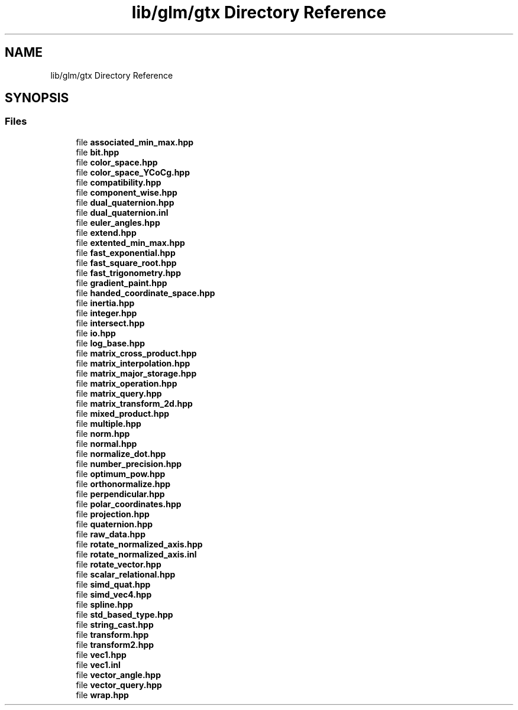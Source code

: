 .TH "lib/glm/gtx Directory Reference" 3 "Fri Dec 14 2018" "IMAC3_CG_CPP_Game_Project" \" -*- nroff -*-
.ad l
.nh
.SH NAME
lib/glm/gtx Directory Reference
.SH SYNOPSIS
.br
.PP
.SS "Files"

.in +1c
.ti -1c
.RI "file \fBassociated_min_max\&.hpp\fP"
.br
.ti -1c
.RI "file \fBbit\&.hpp\fP"
.br
.ti -1c
.RI "file \fBcolor_space\&.hpp\fP"
.br
.ti -1c
.RI "file \fBcolor_space_YCoCg\&.hpp\fP"
.br
.ti -1c
.RI "file \fBcompatibility\&.hpp\fP"
.br
.ti -1c
.RI "file \fBcomponent_wise\&.hpp\fP"
.br
.ti -1c
.RI "file \fBdual_quaternion\&.hpp\fP"
.br
.ti -1c
.RI "file \fBdual_quaternion\&.inl\fP"
.br
.ti -1c
.RI "file \fBeuler_angles\&.hpp\fP"
.br
.ti -1c
.RI "file \fBextend\&.hpp\fP"
.br
.ti -1c
.RI "file \fBextented_min_max\&.hpp\fP"
.br
.ti -1c
.RI "file \fBfast_exponential\&.hpp\fP"
.br
.ti -1c
.RI "file \fBfast_square_root\&.hpp\fP"
.br
.ti -1c
.RI "file \fBfast_trigonometry\&.hpp\fP"
.br
.ti -1c
.RI "file \fBgradient_paint\&.hpp\fP"
.br
.ti -1c
.RI "file \fBhanded_coordinate_space\&.hpp\fP"
.br
.ti -1c
.RI "file \fBinertia\&.hpp\fP"
.br
.ti -1c
.RI "file \fBinteger\&.hpp\fP"
.br
.ti -1c
.RI "file \fBintersect\&.hpp\fP"
.br
.ti -1c
.RI "file \fBio\&.hpp\fP"
.br
.ti -1c
.RI "file \fBlog_base\&.hpp\fP"
.br
.ti -1c
.RI "file \fBmatrix_cross_product\&.hpp\fP"
.br
.ti -1c
.RI "file \fBmatrix_interpolation\&.hpp\fP"
.br
.ti -1c
.RI "file \fBmatrix_major_storage\&.hpp\fP"
.br
.ti -1c
.RI "file \fBmatrix_operation\&.hpp\fP"
.br
.ti -1c
.RI "file \fBmatrix_query\&.hpp\fP"
.br
.ti -1c
.RI "file \fBmatrix_transform_2d\&.hpp\fP"
.br
.ti -1c
.RI "file \fBmixed_product\&.hpp\fP"
.br
.ti -1c
.RI "file \fBmultiple\&.hpp\fP"
.br
.ti -1c
.RI "file \fBnorm\&.hpp\fP"
.br
.ti -1c
.RI "file \fBnormal\&.hpp\fP"
.br
.ti -1c
.RI "file \fBnormalize_dot\&.hpp\fP"
.br
.ti -1c
.RI "file \fBnumber_precision\&.hpp\fP"
.br
.ti -1c
.RI "file \fBoptimum_pow\&.hpp\fP"
.br
.ti -1c
.RI "file \fBorthonormalize\&.hpp\fP"
.br
.ti -1c
.RI "file \fBperpendicular\&.hpp\fP"
.br
.ti -1c
.RI "file \fBpolar_coordinates\&.hpp\fP"
.br
.ti -1c
.RI "file \fBprojection\&.hpp\fP"
.br
.ti -1c
.RI "file \fBquaternion\&.hpp\fP"
.br
.ti -1c
.RI "file \fBraw_data\&.hpp\fP"
.br
.ti -1c
.RI "file \fBrotate_normalized_axis\&.hpp\fP"
.br
.ti -1c
.RI "file \fBrotate_normalized_axis\&.inl\fP"
.br
.ti -1c
.RI "file \fBrotate_vector\&.hpp\fP"
.br
.ti -1c
.RI "file \fBscalar_relational\&.hpp\fP"
.br
.ti -1c
.RI "file \fBsimd_quat\&.hpp\fP"
.br
.ti -1c
.RI "file \fBsimd_vec4\&.hpp\fP"
.br
.ti -1c
.RI "file \fBspline\&.hpp\fP"
.br
.ti -1c
.RI "file \fBstd_based_type\&.hpp\fP"
.br
.ti -1c
.RI "file \fBstring_cast\&.hpp\fP"
.br
.ti -1c
.RI "file \fBtransform\&.hpp\fP"
.br
.ti -1c
.RI "file \fBtransform2\&.hpp\fP"
.br
.ti -1c
.RI "file \fBvec1\&.hpp\fP"
.br
.ti -1c
.RI "file \fBvec1\&.inl\fP"
.br
.ti -1c
.RI "file \fBvector_angle\&.hpp\fP"
.br
.ti -1c
.RI "file \fBvector_query\&.hpp\fP"
.br
.ti -1c
.RI "file \fBwrap\&.hpp\fP"
.br
.in -1c
